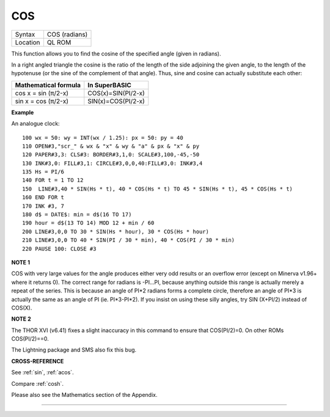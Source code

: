 ..  _cos:

COS
===

+----------+-------------------------------------------------------------------+
| Syntax   |  COS (radians)                                                    |
+----------+-------------------------------------------------------------------+
| Location |  QL ROM                                                           |
+----------+-------------------------------------------------------------------+

This function allows you to find the cosine of the specified angle
(given in radians).

In a right angled triangle the cosine is the ratio of the length of the
side adjoining the given angle, to the length of the hypotenuse (or the
sine of the complement of that angle). Thus, sine and cosine can
actually substitute each other:

+------------------------+----------------------+
| Mathematical formula   | In SuperBASIC        |
+========================+======================+
| cos x = sin (π/2-x)    | COS(x)=SIN(PI/2-x)   |
+------------------------+----------------------+
| sin x = cos (π/2-x)    | SIN(x)=COS(PI/2-x)   |
+------------------------+----------------------+

**Example**

An analogue clock:

::

    100 wx = 50: wy = INT(wx / 1.25): px = 50: py = 40
    110 OPEN#3,"scr_" & wx & "x" & wy & "a" & px & "x" & py
    120 PAPER#3,3: CLS#3: BORDER#3,1,0: SCALE#3,100,-45,-50
    130 INK#3,0: FILL#3,1: CIRCLE#3,0,0,40:FILL#3,0: INK#3,4
    135 Hs = PI/6
    140 FOR t = 1 TO 12
    150  LINE#3,40 * SIN(Hs * t), 40 * COS(Hs * t) TO 45 * SIN(Hs * t), 45 * COS(Hs * t)
    160 END FOR t
    170 INK #3, 7
    180 d$ = DATE$: min = d$(16 TO 17)
    190 hour = d$(13 TO 14) MOD 12 + min / 60
    200 LINE#3,0,0 TO 30 * SIN(Hs * hour), 30 * COS(Hs * hour)
    210 LINE#3,0,0 TO 40 * SIN(PI / 30 * min), 40 * COS(PI / 30 * min)
    220 PAUSE 100: CLOSE #3

**NOTE 1**

COS with very large values for the angle produces either very odd
results or an overflow error (except on Minerva v1.96+ where it returns
0). The correct range for radians is -PI...PI, because anything outside
this range is actually merely a repeat of the series. This is because an
angle of PI\*2 radians forms a complete circle, therefore an angle of
PI\*3 is actually the same as an angle of PI (ie. PI\*3-PI\*2). If you
insist on using these silly angles, try SIN (X+PI/2) instead of COS(X).

**NOTE 2**

The THOR XVI (v6.41) fixes a slight inaccuracy in this command to ensure
that COS(PI/2)=0. On other ROMs COS(PI/2)==0.

The Lightning package and SMS also fix this bug.

**CROSS-REFERENCE**

See :ref:`sin`, :ref:`acos`.

Compare :ref:`cosh`.

Please also see the Mathematics section of the Appendix.

--------------


